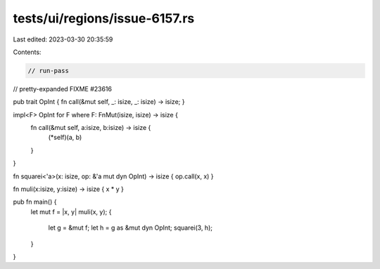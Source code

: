 tests/ui/regions/issue-6157.rs
==============================

Last edited: 2023-03-30 20:35:59

Contents:

.. code-block:: rs

    // run-pass
// pretty-expanded FIXME #23616

pub trait OpInt { fn call(&mut self, _: isize, _: isize) -> isize; }

impl<F> OpInt for F where F: FnMut(isize, isize) -> isize {
    fn call(&mut self, a:isize, b:isize) -> isize {
        (*self)(a, b)
    }
}

fn squarei<'a>(x: isize, op: &'a mut dyn OpInt) -> isize { op.call(x, x) }

fn muli(x:isize, y:isize) -> isize { x * y }

pub fn main() {
    let mut f = |x, y| muli(x, y);
    {
        let g = &mut f;
        let h = g as &mut dyn OpInt;
        squarei(3, h);
    }
}



